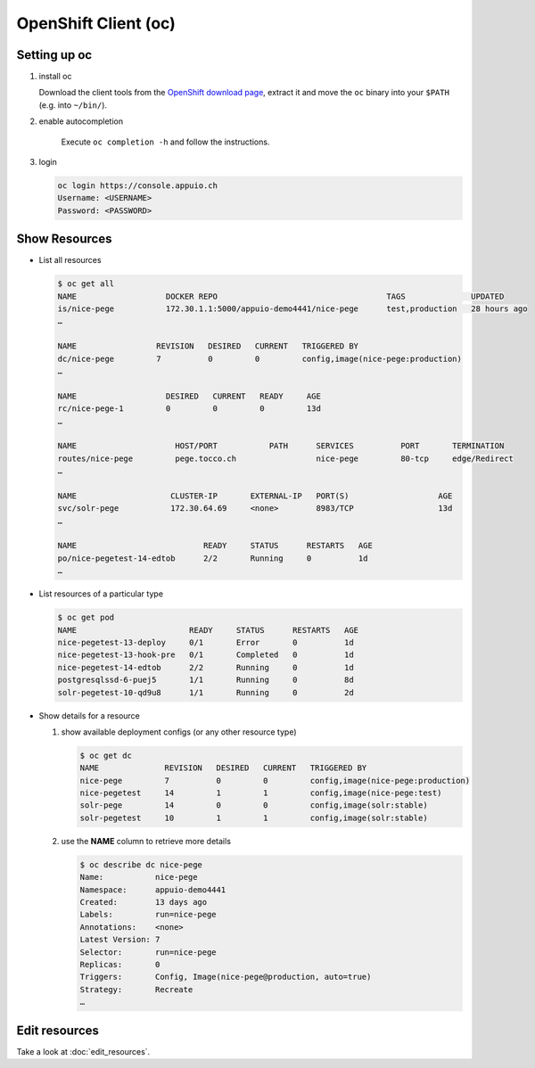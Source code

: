 OpenShift Client (oc)
=====================

Setting up oc
-------------

1. install oc

   Download the client tools from the `OpenShift download page`_, extract it and move the ``oc`` binary into your ``$PATH``
   (e.g. into ``~/bin/``).

   .. _OpenShift download page: https://www.openshift.org/download.html

2. enable autocompletion

    Execute ``oc completion -h`` and follow the instructions.

3. login

   .. code:: bash

       oc login https://console.appuio.ch
       Username: <USERNAME>
       Password: <PASSWORD>

   .. todo:: update endpoint for private cloud


Show Resources
--------------

* List all resources

  .. code:: bash

     $ oc get all
     NAME                   DOCKER REPO                                    TAGS              UPDATED
     is/nice-pege           172.30.1.1:5000/appuio-demo4441/nice-pege      test,production   28 hours ago
     …

     NAME                 REVISION   DESIRED   CURRENT   TRIGGERED BY
     dc/nice-pege         7          0         0         config,image(nice-pege:production)
     …

     NAME                   DESIRED   CURRENT   READY     AGE
     rc/nice-pege-1         0         0         0         13d
     …

     NAME                     HOST/PORT           PATH      SERVICES          PORT       TERMINATION
     routes/nice-pege         pege.tocco.ch                 nice-pege         80-tcp     edge/Redirect
     …

     NAME                    CLUSTER-IP       EXTERNAL-IP   PORT(S)                   AGE
     svc/solr-pege           172.30.64.69     <none>        8983/TCP                  13d
     …

     NAME                           READY     STATUS      RESTARTS   AGE
     po/nice-pegetest-14-edtob      2/2       Running     0          1d
     …

* List resources of a particular type

  .. code:: bash

     $ oc get pod
     NAME                        READY     STATUS      RESTARTS   AGE
     nice-pegetest-13-deploy     0/1       Error       0          1d
     nice-pegetest-13-hook-pre   0/1       Completed   0          1d
     nice-pegetest-14-edtob      2/2       Running     0          1d
     postgresqlssd-6-puej5       1/1       Running     0          8d
     solr-pegetest-10-qd9u8      1/1       Running     0          2d


* Show details for a resource

  #. show available deployment configs (or any other resource type)

     .. code::

        $ oc get dc
        NAME              REVISION   DESIRED   CURRENT   TRIGGERED BY
        nice-pege         7          0         0         config,image(nice-pege:production)
        nice-pegetest     14         1         1         config,image(nice-pege:test)
        solr-pege         14         0         0         config,image(solr:stable)
        solr-pegetest     10         1         1         config,image(solr:stable)

  #. use the **NAME** column to retrieve more details

     .. code::

        $ oc describe dc nice-pege
        Name:           nice-pege
        Namespace:      appuio-demo4441
        Created:        13 days ago
        Labels:         run=nice-pege
        Annotations:    <none>
        Latest Version: 7
        Selector:       run=nice-pege
        Replicas:       0
        Triggers:       Config, Image(nice-pege@production, auto=true)
        Strategy:       Recreate
        …


Edit resources
--------------

Take a look at :doc:`edit_resources`.

